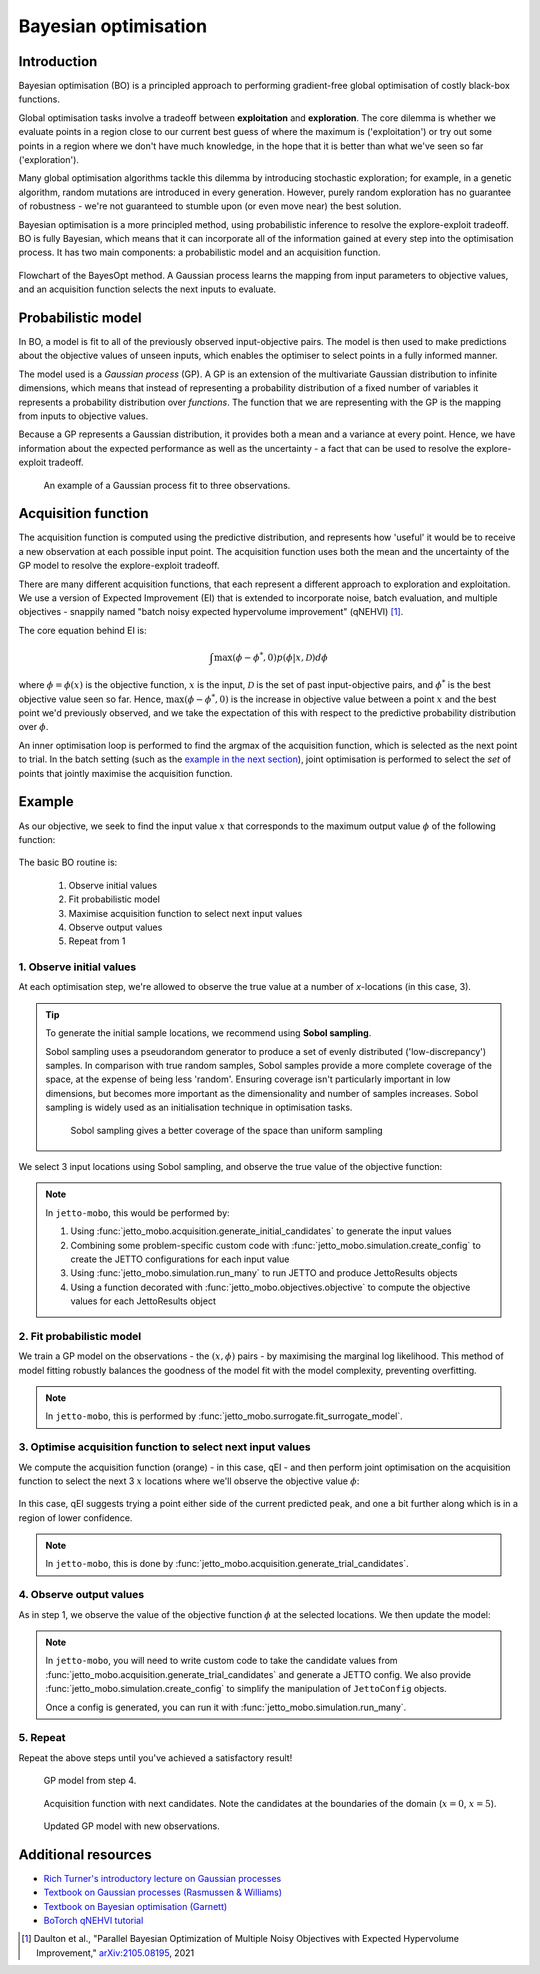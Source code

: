 Bayesian optimisation
=====================

Introduction
------------
Bayesian optimisation (BO) is a principled approach to performing gradient-free global optimisation of costly black-box functions.

Global optimisation tasks involve a tradeoff between **exploitation** and **exploration**.
The core dilemma is whether we evaluate points in a region close to our current best guess of where the maximum is ('exploitation') or try out some points in a region where we don't have much knowledge, in the hope that it is better than what we've seen so far ('exploration').

Many global optimisation algorithms tackle this dilemma by introducing stochastic exploration; for example, in a genetic algorithm, random mutations are introduced in every generation. 
However, purely random exploration has no guarantee of robustness - we're not guaranteed to stumble upon (or even move near) the best solution.

Bayesian optimisation is a more principled method, using probabilistic inference to resolve the explore-exploit tradeoff.
BO is fully Bayesian, which means that it can incorporate all of the information gained at every step into the optimisation process.
It has two main components: a probabilistic model and an acquisition function.

.. figure:: images/detailed_flowchart.svg
    :align: center

    Flowchart of the BayesOpt method. A Gaussian process learns the mapping from input parameters to objective values, and an acquisition function selects the next inputs to evaluate.


Probabilistic model
-------------------
In BO, a model is fit to all of the previously observed input-objective pairs.
The model is then used to make predictions about the objective values of unseen inputs, which enables the optimiser to select points in a fully informed manner.

The model used is a *Gaussian process* (GP).
A GP is an extension of the multivariate Gaussian distribution to infinite dimensions, which means that instead of representing a probability distribution of a fixed number of variables it represents a probability distribution over *functions*.
The function that we are representing with the GP is the mapping from inputs to objective values.

Because a GP represents a Gaussian distribution, it provides both a mean and a variance at every point.
Hence, we have information about the expected performance as well as the uncertainty - a fact that can be used to resolve the explore-exploit tradeoff.

.. figure:: images/gp.svg
    :width: 95%
    :figwidth: 95%

    An example of a Gaussian process fit to three observations.


Acquisition function
--------------------
The acquisition function is computed using the predictive distribution, and represents how 'useful' it would be to receive a new observation at each possible input point.
The acquisition function uses both the mean and the uncertainty of the GP model to resolve the explore-exploit tradeoff.

There are many different acquisition functions, that each represent a different approach to exploration and exploitation.
We use a version of Expected Improvement (EI) that is extended to incorporate noise, batch evaluation, and multiple objectives - snappily named "batch noisy expected hypervolume improvement" (qNEHVI) [#]_.

The core equation behind EI is:

.. math::
    \int \max(\phi - \phi^*, 0) p(\phi | x, \mathcal{D})d\phi

where `\phi = \phi(x)`:math: is the objective function, `x`:math: is the input, `\mathcal{D}`:math: is the set of past input-objective pairs, and `\phi^*`:math: is the best objective value seen so far.
Hence, `\max(\phi - \phi^*, 0)`:math: is the increase in objective value between a point `x`:math: and the best point we'd previously observed, and we take the expectation of this with respect to the predictive probability distribution over `\phi`:math:.

An inner optimisation loop is performed to find the argmax of the acquisition function, which is selected as the next point to trial.
In the batch setting (such as the `example in the next section <#example>`_), joint optimisation is performed to select the *set* of points that jointly maximise the acquisition function.


Example
-------
As our objective, we seek to find the input value `x`:math: that corresponds to the maximum output value `\phi`:math: of the following function:

.. figure:: images/true_function.svg
    :width: 95%
    :figwidth: 95%

The basic BO routine is:

    1. Observe initial values

    2. Fit probabilistic model

    3. Maximise acquisition function to select next input values

    4. Observe output values

    5. Repeat from 1


1. Observe initial values
~~~~~~~~~~~~~~~~~~~~~~~~~
   
At each optimisation step, we're allowed to observe the true value at a number of `x`-locations (in this case, 3).

.. tip:: To generate the initial sample locations, we recommend using **Sobol sampling**. 

    Sobol sampling uses a pseudorandom generator to produce a set of evenly distributed ('low-discrepancy') samples.
    In comparison with true random samples, Sobol samples provide a more complete coverage of the space, at the expense of being less 'random'.
    Ensuring coverage isn't particularly important in low dimensions, but becomes more important as the dimensionality and number of samples increases.
    Sobol sampling is widely used as an initialisation technique in optimisation tasks.

    .. figure:: images/sobol_vs_uniform.svg
        :width: 95%
        :figwidth: 95%

        Sobol sampling gives a better coverage of the space than uniform sampling

We select 3 input locations using Sobol sampling, and observe the true value of the objective function:

.. figure:: images/initial_samples.svg
    :width: 95%
    :figwidth: 95%

.. note:: In ``jetto-mobo``, this would be performed by:

  1. Using :func:`jetto_mobo.acquisition.generate_initial_candidates` to generate the input values
   
  2. Combining some problem-specific custom code with :func:`jetto_mobo.simulation.create_config` to create the JETTO configurations for each input value

  3. Using :func:`jetto_mobo.simulation.run_many` to run JETTO and produce JettoResults objects

  4. Using a function decorated with :func:`jetto_mobo.objectives.objective` to compute the objective values for each JettoResults object


2. Fit probabilistic model
~~~~~~~~~~~~~~~~~~~~~~~~~~

We train a GP model on the observations - the :math:`(x, \phi)` pairs - by maximising the marginal log likelihood. 
This method of model fitting robustly balances the goodness of the model fit with the model complexity, preventing overfitting.

.. figure:: images/model_1.svg
    :width: 95%
    :figwidth: 95%

.. note:: In ``jetto-mobo``, this is performed by :func:`jetto_mobo.surrogate.fit_surrogate_model`.


3. Optimise acquisition function to select next input values
~~~~~~~~~~~~~~~~~~~~~~~~~~~~~~~~~~~~~~~~~~~~~~~~~~~~~~~~~~~~

We compute the acquisition function (orange) - in this case, qEI - and then perform joint optimisation on the acquisition function to select the next 3 :math:`x` locations where we'll observe the objective value :math:`\phi`:

.. figure:: images/acqf_1_candidates.svg
    :width: 95%
    :figwidth: 95%

In this case, qEI suggests trying a point either side of the current predicted peak, and one a bit further along which is in a region of lower confidence.

.. figure:: images/model_1_candidates.svg
    :width: 95%
    :figwidth: 95%

.. note:: In ``jetto-mobo``, this is done by :func:`jetto_mobo.acquisition.generate_trial_candidates`.

4. Observe output values
~~~~~~~~~~~~~~~~~~~~~~~~

As in step 1, we observe the value of the objective function :math:`\phi` at the selected locations.
We then update the model:

.. figure:: images/model_2.svg
    :width: 95%
    :figwidth: 95%

.. note:: In ``jetto-mobo``, you will need to write custom code to take the candidate values from :func:`jetto_mobo.acquisition.generate_trial_candidates` and generate a JETTO config. We also provide :func:`jetto_mobo.simulation.create_config` to simplify the manipulation of ``JettoConfig`` objects.

    Once a config is generated, you can run it with :func:`jetto_mobo.simulation.run_many`.

5. Repeat
~~~~~~~~~

Repeat the above steps until you've achieved a satisfactory result!

.. figure:: images/model_2.svg
    :width: 95%
    :figwidth: 95%

    GP model from step 4.

.. figure:: images/acqf_2_candidates.svg
    :width: 95%
    :figwidth: 95%

    Acquisition function with next candidates. Note the candidates at the boundaries of the domain (:math:`x=0`, :math:`x=5`).

.. figure:: images/model_3.svg
    :width: 95%
    :figwidth: 95%

    Updated GP model with new observations.


Additional resources
--------------------
- `Rich Turner's introductory lecture on Gaussian processes <https://youtu.be/92-98SYOdlY>`_
- `Textbook on Gaussian processes (Rasmussen & Williams) <https://gaussianprocess.org/gpml/>`_
- `Textbook on Bayesian optimisation (Garnett) <https://bayesoptbook.com/>`_
- `BoTorch qNEHVI tutorial <https://botorch.org/tutorials/multi_objective_bo>`_

.. [#] Daulton et al., "Parallel Bayesian Optimization of Multiple Noisy Objectives with Expected Hypervolume Improvement," `arXiv:2105.08195 <https://arxiv.org/abs/2105.08195>`_, 2021
      